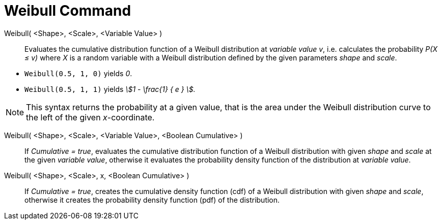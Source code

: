 = Weibull Command
:page-en: commands/Weibull
ifdef::env-github[:imagesdir: /en/modules/ROOT/assets/images]

Weibull( <Shape>, <Scale>, <Variable Value> )::
  Evaluates the cumulative distribution function of a Weibull distribution at _variable value v_, i.e. calculates the
  probability _P(X ≤ v)_ where _X_ is a random variable with a Weibull distribution defined by the given parameters _shape_ and _scale_.

[EXAMPLE]
====

* `++Weibull(0.5, 1, 0)++` yields _0_.
* `++Weibull(0.5, 1, 1)++` yields _stem:[1 - \frac{1} { e } ]._

====

[NOTE]
====

This syntax returns the probability at a given value, that is the area under the Weibull distribution curve to the left of the given _x_-coordinate.

====

Weibull( <Shape>, <Scale>, <Variable Value>, <Boolean Cumulative> )::
  If _Cumulative = true_, evaluates the cumulative distribution function of a Weibull distribution with given _shape_ and _scale_ at the given _variable value_, otherwise it evaluates the probability density function of the distribution at _variable value_.

Weibull( <Shape>, <Scale>, x, <Boolean Cumulative> )::
 If _Cumulative = true_, creates the cumulative density function (cdf) of a Weibull distribution with given _shape_ and _scale_, otherwise it creates the probability density function (pdf) of the distribution.


